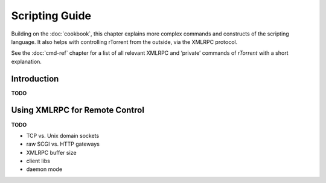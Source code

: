 Scripting Guide
===============

Building on the :doc:`cookbook`, this chapter explains more complex commands and
constructs of the scripting language. It also helps with controlling rTorrent
from the outside, via the XMLRPC protocol.

See the :doc:`cmd-ref` chapter for a list of all relevant XMLRPC and ‘private’ commands
of *rTorrent* with a short explanation.


Introduction
------------

**TODO**


Using XMLRPC for Remote Control
-------------------------------

**TODO**

* TCP vs. Unix domain sockets
* raw SCGI vs. HTTP gateways
* XMLRPC buffer size
* client libs
* daemon mode
